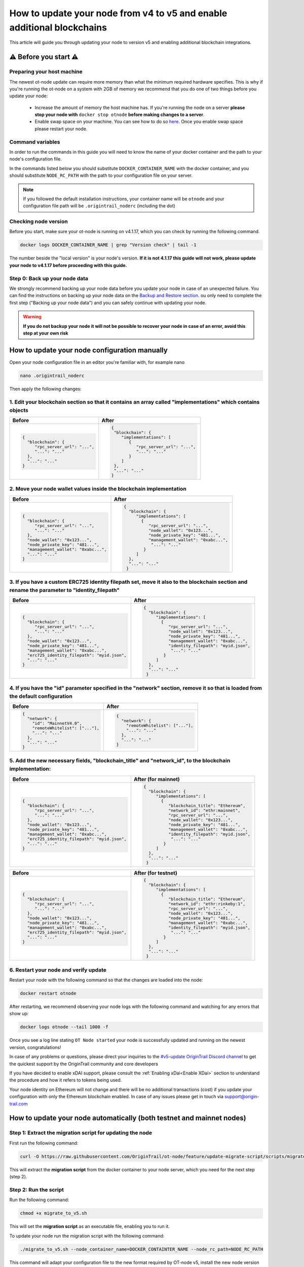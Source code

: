 How to update your node from v4 to v5 and enable additional blockchains
=======================================================================

This article will guide you through updating your node to version v5 and enabling additional blockchain integrations.

⚠️ Before you start ⚠️
------------------------

Preparing your host machine
~~~~~~~~~~~~~~~~~~~~~~~~~~~

The newest ot-node update can require more memory than what the minimum required hardware specifies. This is why if you're
running the ot-node on a system with 2GB of memory we recommend that you do one of two things before you update your node:

    * Increase the amount of memory the host machine has. If you're running the node on a server **please stop your node with** ``docker stop otnode`` **before making changes to a server**.
    * Enable swap space on your machine. You can see how to do so `here <https://linuxize.com/post/create-a-linux-swap-file/>`_. Once you enable swap space please restart your node.

Command variables
~~~~~~~~~~~~~~~~~

In order to run the commands in this guide you will need to know the name of your docker container and the path to your node's configuration file.

In the commands listed below you should substitute ``DOCKER_CONTAINER_NAME`` with the docker container, and you should substitute ``NODE_RC_PATH`` with the path to your configuration file on your server.

.. note::

    If you followed the default installation instructions, your container name will be ``otnode`` and your configuration file path will be ``.origintrail_noderc`` (including the dot)

Checking node version
~~~~~~~~~~~~~~~~~~~~~

Before you start, make sure your ot-node is running on v4.1.17, which you can check by running the following command.

.. code:: bash

    docker logs DOCKER_CONTAINER_NAME | grep "Version check" | tail -1

The number beside the "local version" is your node's version. **If it is not 4.1.17 this guide will not work, please update your node to v4.1.17 before proceeding with this guide.**


Step 0: Back up your node data
~~~~~~~~~~~~~~~~~~~~~~~~~~~~~~

We strongly recommend backing up your node data before you update your node in case of an unexpected failure.
You can find the instructions on backing up your node data on the `Backup and Restore section <backup-and-restore.html>`__.
ou only need to complete the first step ("Backing up your node data") and you can safely continue with updating your node.

.. warning:: **If you do not backup your node it will not be possible to recover your node in case of an error, avoid this step at your own risk**


How to update your node configuration manually
----------------------------------------------

Open your node configuration file in an editor you're familiar with, for example nano

.. code:: bash

    nano .origintrail_noderc


Then apply the following changes:


1. Edit your blockchain section so that it contains an array called "implementations" which contains objects
~~~~~~~~~~~~~~~~~~~~~~~~~~~~~~~~~~~~~~~~~~~~~~~~~~~~~~~~~~~~~~~~~~~~~~~~~~~~~~~~~~~~~~~~~~~~~~~~~~~~~~~~~~~~

+------------------------------------+-------------------------------------+
|           Before                   |              After                  |
+====================================+=====================================+
| .. code-block:: json               |.. code-block:: json                 |
|                                    |                                     |
|   {                                |  {                                  |
|     "blockchain": {                |   "blockchain": {                   |
|        "rpc_server_url": "...",    |      "implementations": [           |
|        "...": "..."                |         {                           |
|     },                             |            "rpc_server_url": "...", |
|     "...": "..."                   |            "...": "..."             |
|   }                                |         }                           |
|                                    |      ]                              |
|                                    |   },                                |
|                                    |   "...": "..."                      |
|                                    |  }                                  |
|                                    |                                     |
+------------------------------------+-------------------------------------+


2. Move your node wallet values inside the blockchain implementation
~~~~~~~~~~~~~~~~~~~~~~~~~~~~~~~~~~~~~~~~~~~~~~~~~~~~~~~~~~~~~~~~~~~~

+--------------------------------------+----------------------------------------------+
|           Before                     |              After                           |
+======================================+==============================================+
| .. code-block:: json                 |.. code-block:: json                          |
|                                      |                                              |
|   {                                  |  {                                           |
|     "blockchain": {                  |    "blockchain": {                           |
|        "rpc_server_url": "...",      |       "implementations": [                   |
|        "...": "..."                  |         {                                    |
|     },                               |            "rpc_server_url": "...",          |
|     "node_wallet": "0x123...",       |            "node_wallet": "0x123...",        |
|     "node_private_key": "481...",    |            "node_private_key": "481...",     |
|     "management_wallet": "0xabc...", |            "management_wallet": "0xabc...",  |
|     "...": "..."                     |             "...": "..."                     |
|   }                                  |          }                                   |
|                                      |       ]                                      |
|                                      |    },                                        |
|                                      |    "...": "..."                              |
|                                      |   }                                          |
|                                      |                                              |
+--------------------------------------+----------------------------------------------+



3. If you have a custom ERC725 identity filepath set, move it also to the blockchain section and rename the parameter to "identity_filepath"
~~~~~~~~~~~~~~~~~~~~~~~~~~~~~~~~~~~~~~~~~~~~~~~~~~~~~~~~~~~~~~~~~~~~~~~~~~~~~~~~~~~~~~~~~~~~~~~~~~~~~~~~~~~~~~~~~~~~~~~~~~~~~~~~~~~~~~~~~~~~

+------------------------------------------------+-----------------------------------------------+
|           Before                               |              After                            |
+================================================+===============================================+
| .. code-block:: json                           |.. code-block:: json                           |
|                                                |                                               |
|   {                                            |  {                                            |
|     "blockchain": {                            |    "blockchain": {                            |
|        "rpc_server_url": "...",                |       "implementations": [                    |
|        "...": "..."                            |         {                                     |
|     },                                         |            "rpc_server_url": "...",           |
|     "node_wallet": "0x123...",                 |            "node_wallet": "0x123...",         |
|     "node_private_key": "481...",              |            "node_private_key": "481...",      |
|     "management_wallet": "0xabc...",           |            "management_wallet": "0xabc...",   |
|     "erc725_identity_filepath": "myid.json",   |            "identity_filepath": "myid.json",  |
|     "...": "..."                               |             "...": "..."                      |
|   }                                            |          }                                    |
|                                                |       ]                                       |
|                                                |    },                                         |
|                                                |    "...": "..."                               |
|                                                |   }                                           |
|                                                |                                               |
+------------------------------------------------+-----------------------------------------------+


4. If you have the "id" parameter specified in the "network" section, remove it so that is loaded from the default configuration
~~~~~~~~~~~~~~~~~~~~~~~~~~~~~~~~~~~~~~~~~~~~~~~~~~~~~~~~~~~~~~~~~~~~~~~~~~~~~~~~~~~~~~~~~~~~~~~~~~~~~~~~~~~~~~~~~~~~~~~~~~~~~~~~

+------------------------------------------------+-----------------------------------------------+
|           Before                               |              After                            |
+================================================+===============================================+
| .. code-block:: json                           |.. code-block:: json                           |
|                                                |                                               |
|   {                                            |  {                                            |
|     "network": {                               |    "network": {                               |
|       "id": "MainnetV4.0",                     |      "remoteWhitelist": ["..."],              |
|       "remoteWhitelist": ["..."],              |      "...": "..."                             |
|       "...": "..."                             |    },                                         |
|     },                                         |    "...": "..."                               |
|     "...": "..."                               |  }                                            |
|   }                                            |                                               |
|                                                |                                               |
|                                                |                                               |
+------------------------------------------------+-----------------------------------------------+

5. Add the new necessary fields, "blockchain_title" and "network_id", to the blockchain implementation:
~~~~~~~~~~~~~~~~~~~~~~~~~~~~~~~~~~~~~~~~~~~~~~~~~~~~~~~~~~~~~~~~~~~~~~~~~~~~~~~~~~~~~~~~~~~~~~~~~~~~~~~

+------------------------------------------------+-----------------------------------------------+
|           Before                               |              After (for mainnet)              |
+================================================+===============================================+
| .. code-block:: json                           |.. code-block:: json                           |
|                                                |                                               |
|   {                                            |  {                                            |
|     "blockchain": {                            |    "blockchain": {                            |
|        "rpc_server_url": "...",                |       "implementations": [                    |
|        "...": "..."                            |         {                                     |
|     },                                         |            "blockchain_title": "Ethereum",    |
|     "node_wallet": "0x123...",                 |            "network_id": "ethr:mainnet",      |
|     "node_private_key": "481...",              |            "rpc_server_url": "...",           |
|     "management_wallet": "0xabc...",           |            "node_wallet": "0x123...",         |
|     "erc725_identity_filepath": "myid.json",   |            "node_private_key": "481...",      |
|     "...": "..."                               |            "management_wallet": "0xabc...",   |
|   }                                            |            "identity_filepath": "myid.json",  |
|                                                |             "...": "..."                      |
|                                                |          }                                    |
|                                                |       ]                                       |
|                                                |    },                                         |
|                                                |    "...": "..."                               |
|                                                |   }                                           |
|                                                |                                               |
+------------------------------------------------+-----------------------------------------------+

+------------------------------------------------+-----------------------------------------------+
|           Before                               |              After (for testnet)              |
+================================================+===============================================+
| .. code-block:: json                           |.. code-block:: json                           |
|                                                |                                               |
|   {                                            |  {                                            |
|     "blockchain": {                            |    "blockchain": {                            |
|        "rpc_server_url": "...",                |       "implementations": [                    |
|        "...": "..."                            |         {                                     |
|     },                                         |            "blockchain_title": "Ethereum",    |
|     "node_wallet": "0x123...",                 |            "network_id": "ethr:rinkeby:1",    |
|     "node_private_key": "481...",              |            "rpc_server_url": "...",           |
|     "management_wallet": "0xabc...",           |            "node_wallet": "0x123...",         |
|     "erc725_identity_filepath": "myid.json",   |            "node_private_key": "481...",      |
|     "...": "..."                               |            "management_wallet": "0xabc...",   |
|   }                                            |            "identity_filepath": "myid.json",  |
|                                                |             "...": "..."                      |
|                                                |          }                                    |
|                                                |       ]                                       |
|                                                |    },                                         |
|                                                |    "...": "..."                               |
|                                                |   }                                           |
|                                                |                                               |
+------------------------------------------------+-----------------------------------------------+


6. Restart your node and verify update
~~~~~~~~~~~~~~~~~~~~~~~~~~~~~~~~~~~~~~

Restart your node with the following command so that the changes are loaded into the node:

.. code:: bash

    docker restart otnode

After restarting, we recommend observing your node logs with the following command and watching for any errors that show up:

.. code:: bash

    docker logs otnode --tail 1000 -f


Once you see a log line stating ``OT Node started`` your node is successfully updated and running on the newest version, congratulations!


In case of any problems or questions, please direct your inquiries to the
`#v5-update OriginTrail Discord channel  <https://discord.gg/breb2qx57D>`__ to
get the quickest support by the OriginTrail community and core developers

If you have decided to enable xDAI support, please consult the :ref:`Enabling xDai<Enable XDai>` section to understand the procedure
and how it refers to tokens being used.

Your node identity on Ethereum will not change and there will be no additional transactions (cost) if you update your
configuration with only the Ethereum blockchain enabled. In case of any issues please get in touch via support@origin-trail.com

How to update your node automatically (both testnet and mainnet nodes)
----------------------------------------------------------------------


Step 1: Extract the migration script for updating the node
~~~~~~~~~~~~~~~~~~~~~~~~~~~~~~~~~~~~~~~~~~~~~~~~~~~~~~~~~~~

First run the following command:

.. code:: bash

    curl -O https://raw.githubusercontent.com/OriginTrail/ot-node/feature/update-migrate-script/scripts/migrate_to_v5.sh

This will extract the **migration script** from the docker container to your node server, which you need for the next step (step 2).


Step 2: Run the script
~~~~~~~~~~~~~~~~~~~~~~

Run the following command:

.. code:: bash

    chmod +x migrate_to_v5.sh

This will set the **migration script** as an executable file, enabling you to run it.


To update your node run the migration script with the following command:

.. code:: bash

    ./migrate_to_v5.sh --node_container_name=DOCKER_CONTAINTER_NAME --node_rc_path=NODE_RC_PATH

This command will adapt your configuration file to the new format required by OT-node v5,
install the new node version and restart your node so it starts running on the new version.

.. note::

    If you're using the default docker container name and configuration file path you can just run the command without
    any parameters (shown below) instead of the command shown above.

    .. code:: bash

        ./migrate_to_v5.sh


Step 3: Verifying the update
~~~~~~~~~~~~~~~~~~~~~~~~~~~~

After the migration script finishes executing, we recommend observing your node logs with the following command and watching for any errors that show up.

.. code:: bash

    docker logs DOCKER_CONTAINER_NAME --tail 1000 -f


Once you see a log line stating ``OT Node started`` your node is successfully updated and running on the newest version, congratulations!


In case of any problems or questions, please direct your inquiries to the
`#v5-update OriginTrail Discord channel  <https://discord.gg/breb2qx57D>`__ to
get the quickest support by the OriginTrail community and core developers


Step 4: Enabling additional blockchain integrations
~~~~~~~~~~~~~~~~~~~~~~~~~~~~~~~~~~~~~~~~~~~~~~~~~~~

Once you've updated your node to version 5 you can follow the steps below to enable newly introduced OriginTrail
blockchain implementations such as xDai on mainnet or an additional rinkeby implementation on testnet.

The instructions below explain how to enable the xDai implementation on a mainnet node, if you're running a testnet node
got to the :ref:`Testnet Update steps<Testnet Update>`.


.. _Enable XDai:

MAINNET UPDATE: Enabling xDai on OriginTrail mainnet
~~~~~~~~~~~~~~~~~~~~~~~~~~~~~~~~~~~~~~~~~~~~~~~~~~~~

Before you start: Acquiring funds
^^^^^^^^^^^^^^^^^^^^^^^^^^^^^^^^^
In order for your node to operate with the xDAI blockchain, you're going to need TRAC on xDAI and xDai tokens,
in the same way that your node needs TRAC and ETH to function on Ethereum.

    * To acquire xDai tokens, please check the `official xDAI docs on how to obtain xDAI tokens <https://www.xdaichain.com/for-users/get-xdai-tokens>`__.

    * To acquire TRAC on xDAI you should use the `xDai bridge <https://omni.xdaichain.com/>`__ (instructions on how to use the bridge are found `here <https://docs.tokenbridge.net/eth-xdai-amb-bridge/multi-token-extension/ui-to-transfer-tokens/transfer-erc20>`__) to transfer your TRAC tokens from Ethereum to xDai.


.. note:: For your OT node to run on xDAI blockchain you will need at least 3000 TRAC on xDAI as the minimum required stake to run an ODN node.

Edit your configuration
^^^^^^^^^^^^^^^^^^^^^^^

The first thing to do when implementing the xDai blockchain is to open your node **config file** (which is in the root
folder and by default it will be named ``.origintrail_noderc`` ).

In order to edit your config file, you should open it in a text editor and change it’s contents.
For example, if you're familiar with using the **nano** editor, you could run this command:

.. code:: bash

    nano .origintrail_noderc

Once you’ve opened the config file for editing, find the blockchain object and the "implementations" array and add
another object  to the config, so that it looks as follows:

.. code:: json

    {
        "implementations": [
            {
                "blockchain_title": "Ethereum",
                "network_id": "ethr:mainnet",
                "node_wallet": "your_wallet_address",
                "node_private_key": "your_wallet_private_key",
                "management_wallet": "your_management_wallet",
                "identity_filepath": "erc_725_identity.json",
                "rpc_server_url": "your_rpc_url"
            },
            {
                "blockchain_title": "xDai",
                "network_id": "xdai:mainnet",
                "node_wallet": "your_wallet_address",
                "node_private_key": "your_wallet_private_key",
                "management_wallet": "your_management_wallet",
                "identity_filepath": "xdai_identity.json"
            }
        ]
    }

Replace the values starting with **your\_**  (your_wallet_address, your_wallet_private_key, your_management_wallet, your_rpc_url)
with real values and save your changes.


.. note::

    You can use different wallets for different blockchain implementations, assuming you have the appropriate funds on
    the wallet you specified for each blockchain implementation (ETH and TRAC for the Ethereum implementation and
    xDai and xTRAC for the xDai implementation). In the case of Ethereum and xDAI, you can use the same wallet
    as they are compatible.


Restart your node
^^^^^^^^^^^^^^^^^

Once you've edited the config, restart your node by running the command below to apply the changes to your node.

.. code::

    docker restart DOCKER_CONTAINER_NAME

Once your node starts it should create a new blockchain identity and profile and start listening to blockchain events on the xDai blockchain.

You can verify that your node successfully connected to the xDai blockchain by checking that there is a log similar to
the one pictured below (notice the **xdai:mainnet** blockchain id)


.. image:: xdai-profile-creation.png

After that your node will listen to blockchain events from the xDai blockchain and will accept offers that are published
via xDai. **Your node is successfully running on the xDai chain, congratulations!**

.. note::

    If you wish to set a custom ``dh_price_factor`` value, you should know that it should be specified inside the
    implementation object (for example, below the ``network_id`` parameter) and thus you need to add the parameter
    inside every blockchain implementation you have declared.


.. _Testnet Update:

TESTNET UPDATE: Enabling the additional rinkeby implementation for OriginTrail testnet nodes
~~~~~~~~~~~~~~~~~~~~~~~~~~~~~~~~~~~~~~~~~~~~~~~~~~~~~~~~~~~~~~~~~~~~~~~~~~~~~~~~~~~~~~~~~~~~

Before you start: Acquiring funds
^^^^^^^^^^^^^^^^^^^^^^^^^^^^^^^^^

In order to attach your node to the additional testnet rinkeby ODN implementation, you're going to need at least
3000 ATRAC tokens and 0.01 rinkeby Ether on your wallet.

To acquire the ATRAC, you can use the ODN-Faucet discord bot by joining our Discord server then sending a message with
``!fundme your_wallet_address`` (replace ``your_wallet_address`` with the actual wallet address). You can see an example
of how to do it in the image below:

.. image:: faucet-usage.png

Edit your configuration
^^^^^^^^^^^^^^^^^^^^^^^

The first thing to do when implementing the additional implementation is to open your node **config file** (which is in
the root folder and by default it will be named ``.origintrail_noderc`` ).

In order to edit your config file, you should open it in a text editor and change it’s contents.
For example, if you're familiar with using the **nano** editor, you could run this command:

.. code:: bash

    nano .origintrail_noderc

Once you’ve opened the config file for editing, find the blockchain object and the "implementations" array and add
another object  to the config, so that it looks as follows:

.. code:: json

    {
        "implementations": [
              {
                  "blockchain_title": "Ethereum",
                  "network_id": "ethr:rinkeby:1",
                  "node_wallet": "your_wallet_address",
                  "node_private_key": "your_wallet_private_key",
                  "management_wallet": "your_management_wallet",
                  "identity_filepath": "erc_725_identity.json",
                  "rpc_server_url": "your_rpc_url"
              },
              {
                  "blockchain_title": "xDai",
                  "network_id": "ethr:rinkeby:2",
                  "node_wallet": "your_wallet_address",
                  "node_private_key": "your_wallet_private_key",
                  "management_wallet": "your_management_wallet",
                  "identity_filepath": "rinkeby_2_identity.json",
                  "rpc_server_url": "your_rpc_url"
              }
        ]
    }

Replace the values starting with **your\_**  (your_wallet_address, your_wallet_private_key, your_management_wallet,
your_rpc_url) with real values and save your changes.

.. note::

    You can use different wallets for different blockchain implementations, assuming you have the appropriate funds
    on the wallet you specified for each blockchain implementation

Restart your node
^^^^^^^^^^^^^^^^^

Once you've edited the config, restart your node by running the command below to apply the changes to your node.

.. code:: bash

    docker restart DOCKER_CONTAINER_NAME


Once your node starts it should create a new blockchain identity and profile and start listening to blockchain events.

You can verify that your node successfully connected to the additional implementation by checking that there is a
log similar to the one pictured below  (notice the **ethr:rinkeby:2** blockchain id):

.. image:: rinkeby-2-profile-creation.png

After that your node will listen to blockchain events from the additional implementation and will accept offers that
are replicated using it.
**Your node is successfully running on multiple blockchain implementations simultaneously, congratulations!**

In case of any problems or questions, please direct your inquiries to the
`#v5-update OriginTrail Discord channel  <https://discord.gg/breb2qx57D>`__ to
get the quickest support by the OriginTrail community and core developers

